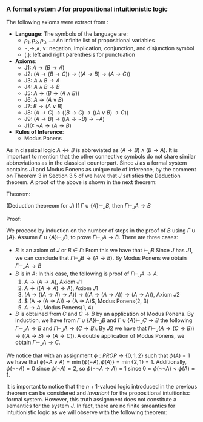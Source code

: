 *** A formal system $J$ for propositional intuitionistic logic

The following axioms were extract from \cite{hodel2013introduction}:

- *Language*: The symbols of the language are:
  - $p_1, p_2, p_3, \dots$: An infinite list of propositional variables
  - $\neg, \rightarrow, \land, \lor$: negation, implication, conjunction, and disjunction symbol
  - $(, )$: left and right parenthesis for punctuation
- *Axioms*:
  - J1: $A \rightarrow (B \rightarrow A)$
  - J2: $(A \rightarrow (B \rightarrow C)) \rightarrow ((A \rightarrow B) \rightarrow (A \rightarrow C))$
  - J3: $A \land B \rightarrow A$
  - J4: $A \land B \rightarrow B$
  - J5: $A \rightarrow (B \rightarrow (A \land B))$
  - J6: $A \rightarrow (A \lor B)$
  - J7: $B \rightarrow (A \lor B)$
  - J8: $(A \rightarrow C) \rightarrow ( ( B \rightarrow C) \rightarrow (( A \lor B) \rightarrow C))$
  - J9: $(A \rightarrow B) \rightarrow (( A \rightarrow \neg B) \rightarrow \neg A)$
  - J10: $\neg A \rightarrow (A \rightarrow B)$
- *Rules of Inference*:
  - Modus Ponens
                
As in classical logic $A \leftrightarrow B$ is abbreviated
as $(A \rightarrow B) \land (B \rightarrow A)$. It is important to mention that the other connective symbols do not
share similar abbreviations as in the classical counterpart.
Since $J$ as a formal system contains $J1$ and Modus
Ponens as unique rule of inference, by the comment on Theorem 3
in Section 3.5 of \cite{hodel2013introduction} we have that
$J$ satisfies the Deduction theorem. A proof of the above is
shown in the next theorem:

Theorem:
#+begin_theorem
<<theorem1>> (Deduction theoreom for $J$) 
  If $\Gamma \cup \{ A \} \vdash_J B$, then 
  $\Gamma \vdash_J A \rightarrow B$
#+end_theorem

Proof:
#+begin_proof
We proceed by induction on the number of steps in the proof of $B$
using $\Gamma \cup \{A\}$. Assume $\Gamma \cup \{A \} \vdash_J B$,
to prove $\Gamma \vdash_J A \rightarrow B$. There are three cases:

- $B$ is an axiom of $J$ or $B \in \Gamma$:
    From this we have that $\vdash_J B$
    Since $J$ has $J1$, we can conclude that 
    $\Gamma \vdash_J B \rightarrow (A \rightarrow B)$. By Modus Ponens we
    obtain $\Gamma \vdash_J A \rightarrow B$
- $B$ is in $A$: In this case, the following is proof of
    $\Gamma \vdash_J A \rightarrow A$.
      1. $A \rightarrow (A \rightarrow A)$, Axiom $J1$
      2. $A \rightarrow ((A \rightarrow A) \rightarrow A)$, Axiom $J1$
      3. $(A \rightarrow ((A \rightarrow A) \rightarrow A)) \rightarrow ( (A \rightarrow (A \rightarrow A)) \rightarrow (A \rightarrow A))$, Axiom $J2$
      4. $ (A \rightarrow (A \rightarrow A)) \rightarrow (A \rightarrow A)$, Modus Ponens(2, 3)
      5. $A \rightarrow A$, Modus Ponens(1, 4)
- $B$ is obtained from $C$ and $C \rightarrow B$ by an application of Modus Ponens. By induction, we have from
  $\Gamma \cup \{ A \} \vdash_J B$ and
  $\Gamma \cup \{ A \} \vdash_J C \rightarrow B$ the following
  $\Gamma \vdash_J A \rightarrow B$ and
  $\Gamma \vdash_J A \rightarrow (C \rightarrow B)$. By $J2$
  we have that $\Gamma \vdash_J (A \rightarrow (C \rightarrow B)) \rightarrow ((A \rightarrow B) \rightarrow (A \rightarrow C))$. A double application of Modus Ponens, we obtain $\Gamma \vdash_J A \rightarrow C$.
#+end_proof

\begin{theorem}
  $\neg A \lor A$ and $\neg \neg A \rightarrow A$ are not
  theorems of $J$.
\end{theorem}

\begin{proof}
  Let us introduce an $n+1$-valued logic as follows:
  A truth assignment is a function $\phi : PROP \rightarrow \{0, 1, \dots, n\}$; such an assignment extends to
  all formulas $FOR(\neg, \lor, \land, \rightarrow)$ of $J$
  according to these rules:

  \begin{itemize}
    \item $\phi(A \lor B) = \min \{ \phi(A), \phi(B) \}$
    \item $\phi(\neg A) =  \begin{cases} 
        0 & \phi(A) = n \\
        n & \phi(A) < n
      \end{cases}$
    \item $\phi(A \land B) = \max \{ \phi(A), \phi(B) \}$
    \item $\phi(A \rightarrow B) =  \begin{cases} 
        0 & \phi(A) \geq \phi(B) \\
        \phi(B) & \phi(A) < \phi(B)
      \end{cases}$

  \end{itemize}

  We will prove that for every theorem $A$ in $J$
  we have that $\phi(A) = 0$ by induction on the
  length of the proof:


  \begin{itemize}
    \item Base case: Since the base case accounts to axioms in $J$,
      we need to prove that every axiom in $J$ evaluates to 0
      under $\phi$:
      \begin{itemize}
        \item Case $J1$: Since $\phi(A) \geq \phi(A)$ and $\phi(A) \geq 0$
          we have that $\phi(A) \geq \phi(B \rightarrow A)$, so $\phi(A \rightarrow (B \rightarrow A)) = 0$.
        \item Case $J2$: To prove $\phi(( A \rightarrow (B \rightarrow C)) \rightarrow ((A \rightarrow B) \rightarrow (A \rightarrow C))) = 0$.
          \begin{itemize}
            \item Case 1. $\phi(A) \geq \phi(B \rightarrow C)$. This implies $\phi(A \rightarrow (B \rightarrow C)) = 0$. Thus, it is enough to prove that
              $\phi((A \rightarrow B) \rightarrow (A \rightarrow C)) = 0$, i.e. $\phi(A \rightarrow B) \geq \phi(A \rightarrow C)$.
              \begin{itemize}
                \item Subcase 1. $\phi(A) \geq \phi(B)$ and $\phi(A) \geq \phi(C)$: This holds since $0 \geq 0$.
                \item Subcase 2. $\phi(A) \geq \phi(B)$ and $\phi(A) < \phi(C)$: It is enough to prove $0 \geq \phi(C)$, i.e. $\phi(C) = 0$. 
                  Suppose by contradiction that $\phi(C) \neq 0$. We have that $\phi(C) > \phi(A) \geq \phi(B)$, so
                  $\phi(C) > \phi(B)$. This implies that $\phi(B \rightarrow C) = \phi(C)$. Since
                  $\phi(A) \geq \phi(B \rightarrow C)$ we have that $\phi(A) \geq \phi(C)$. Therefore, $\phi(C) > \phi(A) \geq \phi(C)$, a contradiction.
                \item Subcase 3. $\phi(A) < \phi(B)$ and $\phi(A) \geq \phi(C)$: This holds since $\phi(B) \geq 0$.
                \item Subcase 4. $\phi(A) < \phi(B)$ and $\phi(A) < \phi(C)$:
                  To prove that $\phi(B) \geq \phi(C)$. Suppose by contradiction that
                  $\phi(B) < \phi(C)$, thus $\phi(B \rightarrow C) = \phi(C)$. Since $\phi(A) \geq
                  \phi(B \rightarrow C)$ we have that $\phi(A) \geq \phi(C)$. Since $\phi(C) > \phi(A) \geq \phi(C)$ we reach a contradiction.
              \end{itemize}
            \item Case 2. $\phi(A) < \phi(B \rightarrow C)$. The latter implies that
              $\phi(A \rightarrow (B \rightarrow C)) = \phi(B \rightarrow C)$. Hence, it is enough to
              prove that $\phi(B \rightarrow C) \geq \phi((A \rightarrow B) \rightarrow (A \rightarrow C))$.
              \begin{itemize}
                \item Subcase 1. $\phi(B) \geq \phi(C)$: From the latter we have
                  that $\phi(B \rightarrow C) = 0$. Hence, $\phi(A) < 0$, but $\phi(A) \geq 0$,
                  a contradiction.
                \item Subcase 2. $\phi(B) < \phi(C)$:
                  It is enough to prove that $\phi(C) \geq \phi((A \rightarrow B) \rightarrow (A \rightarrow C))$.
                  Since $\phi(B) < \phi(C)$ we have that $\phi(B \rightarrow C) = \phi(C)$.
                  Since $\phi(A) < \phi(B \rightarrow C)$ we can conclude that
                  hence $\phi(C) > \phi(A)$.

                  Let us prove the following observation \label{observation}: For any two formulas $A, B \in 
                  FOR(\neg, \land, \lor, \rightarrow)$, we have that $\phi(A) \geq \phi(B \rightarrow A)$.
                  This happens because $\phi(A) \geq 0$ and $\phi(A) \geq 0$ and
                  by definition of we have that $\phi(B \rightarrow A)$ is either $0$ or
                  $\phi(A)$.

                  From this observation we have that $\phi(A \rightarrow C) \leq \phi((A \rightarrow B) \rightarrow (A \rightarrow C))$. 
                  Since $\phi(A \rightarrow C) = \phi(C)$ we can conclude that
                  $\phi(C) \geq \phi((A \rightarrow B) \rightarrow (A \rightarrow C))$.
              \end{itemize}
          \end{itemize}

        \item Case $J3$: This follows from $\max \{ \phi(A), \phi(B) \} \geq \phi(A)$.
        \item Case $J4$: This follows from $\max \{ \phi(A), \phi(B) \} \geq \phi(B)$.
        \item Case $J5$: We notice the following cases:
          \begin{itemize}
            \item Case $\phi(A) < \phi(B) = \max \{ \phi(A), \phi(B) \}$:
              This reduces $\phi(A \rightarrow (B \rightarrow A \land B)) = 0$ to check that
              $\phi(A) \geq 0$, which is true.
            \item Case $\phi(B) < \phi(A) = \max \{ \phi(A), \phi(B) \}$:
              This reduces $\phi(A \rightarrow (B \rightarrow A \land B)) = 0$ to check that
              $\phi(A) \geq \max\{ \phi(A), \phi(B) \}$, which is true since
              $\phi(A) = \max \{ \phi(A), \phi(B) \}$.
            \item Case $\phi(A) = \phi(B) = \max \{ \phi(A), \phi(B) \}$:
              This reduces $\phi(A \rightarrow (B \rightarrow A \land B)) = 0$ to check that
              $\phi(A) \geq 0$ which is true.
          \end{itemize}
        \item Case $J6$: This follows from $\min \{ \phi(A), \phi(B) \} \leq \phi(A)$.
        \item Case $J7$: This follows from $\min \{ \phi(A), \phi(B) \} \leq \phi(A)$.
        \item Case $J8$: To prove that 
          $\phi((A \rightarrow C) \rightarrow ((B \rightarrow C) \rightarrow ((A \lor B) \rightarrow C))) = 0$.
          \begin{itemize}
            \item Case 1. $\phi(A) \geq \phi(C)$: It is enough to prove that
              $\phi((B \rightarrow C) \rightarrow ( ( A \lor B) \rightarrow C)) = 0$, i.e. $\phi(B \rightarrow C) \geq \phi((A \lor B) \rightarrow C)$.
              \begin{itemize}
                \item Subcase 1. $\phi(B) \geq \phi(C)$. It is enough to prove that $\phi(A \lor B) \geq \phi(C)$.
                  Since $\phi(A) \geq \phi(C)$ and $\phi(B) \geq \phi(C)$ then $\phi(A \lor B) = \min \{ \phi(A), \phi(B) \} \geq \phi(C)$.
                \item Subcase 2. $\phi(B) < \phi(C)$. Since $\phi(A) \geq \phi(C) > \phi(B)$ we conclude that
                  $\phi(A \lor B) = \phi(B)$. Because $\phi(B) < \phi(C)$, we have that
                  $\phi(B \rightarrow C) = \phi(C)$. Using the previous observation \ref{observation} we have that
                  $\phi(C) \geq \phi((A \lor B) \rightarrow C)$, thus $\phi(B \rightarrow C) \geq \phi((A \lor B) \rightarrow C)$.
              \end{itemize}
            \item Case 2. $\phi(A) < \phi(B \rightarrow C)$. 

              We will prove the following observation \label{observation2}:
              $\phi((A \land B) \rightarrow C) = \phi(A \rightarrow (B \rightarrow C))$.

              \begin{itemize}
                \item Case 1. $\phi(A) \geq \phi(B \rightarrow C)$: This means that $\phi(A \rightarrow (B \rightarrow C)) = 0$,
                  hence we need to prove that $\phi((A \land B) \rightarrow C) = 0$. We can see that
                  $\phi(A \rightarrow (B \rightarrow C)) = 0$ implies that $\phi(A) \geq \phi(B \rightarrow C)$, which means
                  that if $\phi(B) < \phi(C)$ we have that $\phi(A) \geq \phi(B \rightarrow C) = \phi(C)$.
                  Suppose by contradiction that $\phi((A \land B) \rightarrow C) \neq 0$, so 
                  $\phi(A \land B) < \phi(C) \neq 0$. Thus, $\phi(C) > \phi(A)$ and $\phi(C) > \phi(B)$.
                  The latter entails $\phi(A) \geq \phi(C) > \phi(A)$, a contradiction.
                \item Case 2. $\phi(A) < \phi(B \rightarrow C)$: This implies that
                  $\phi(A \rightarrow (B \rightarrow C)) = \phi(B \rightarrow C)$. So we need to prove that
                  $\phi((A \land B) \rightarrow C) = \phi(B \rightarrow C)$.
                  We notice that $\phi(B) < \phi(C)$, otherwise $\phi(B \rightarrow C) = 0$ so $\phi(A) < 0$,
                  a contradiction. From this, we conclude that $\phi(B \rightarrow C) = \phi(C)$, which
                  reduces proving $\phi(A \rightarrow (B \rightarrow C)) = \phi(B \rightarrow C)$ to prove 
                  $\phi(A \rightarrow (B \rightarrow C)) = \phi(C)$ instead. Since $\phi(A) < \phi(B \rightarrow C) = \phi(C)$,
                  we have that $\phi(C) > \max \{\phi(A), \phi(B) \}$. Therefore, 
                  $\phi((A \land B) \rightarrow C) = \phi(C)$ as desired.
              \end{itemize}

              Returning to our original problem, we have that $\phi(A) < \phi(B \rightarrow C)$, hence
              it is enough to prove $\phi(A) \geq \phi((B \rightarrow C) \rightarrow ((A \lor B) \rightarrow C))$.
              From our previous observation \ref{observation2}, we notive that
              $\phi(A) \geq \phi(((B \rightarrow C) \land (A \lor B)) \rightarrow C)$, so by 
              our first observation \ref{observation}
              the latter is true.
          \end{itemize}

        \item Case $J9$: To prove $\phi((A \rightarrow B) \rightarrow ((A \rightarrow \neg B) \rightarrow \neg A)) = 0$, i.e
          $\phi(A \rightarrow B) \geq \phi((A \rightarrow \neg B) \rightarrow \neg A)$.
          \begin{itemize}
            \item Case 1. $\phi(A) \geq \phi(B)$: To prove $\phi((A \rightarrow \neg B) \rightarrow \neg A) = 0$,
              i.e. $\phi(A \rightarrow \neg B) \geq \phi(\neg A)$.
              \begin{itemize}
                \item Subcase 1. $\phi(A) \geq \phi(\neg B)$: Since $\phi(A) \geq \phi(B)$
                  and $\phi(A) \geq \phi(\neg B)$ we conclude that $\phi(A) = n$, 
                  thus $\phi(\neg A) = 0$, so $\phi(A \rightarrow \neg B) \geq \phi(\neg A)$ reduces
                  to $0 \geq 0$ which is true.
                \item Subcase 2. $\phi(A) < \phi(\neg B)$: This reduces 
                  $\phi(A \rightarrow \neg B) \geq \phi(\neg A)$
                  to prove $\phi(\neg B) \geq \phi(\neg A)$. Since $\phi(A) \geq \phi(B)$ we
                  have that $\phi(\neg B) > \phi(B)$. This implies that $\phi(\neg B) = n$,
                  otherwise $\phi(\neg B) = 0$ and $\phi(B) = n$, but it cannot
                  be the case that $\phi(\neg B) > n$. The latter reduces
                  $\phi(\neg B) \geq \phi(\neg A)$ to prove $n \geq \phi(\neg A)$ which is true.
              \end{itemize}
            \item Case 2. $\phi(A) < \phi(B)$: This means that $\phi(A \rightarrow B) = \phi(B)$.
              To prove that $\phi(B) \geq \phi((A \rightarrow \neg B) \rightarrow \neg A)$.
              \begin{itemize}
                \item Subcase 1. $\phi(A \rightarrow \neg B) \geq \phi(\neg A)$. This means that
                  $\phi((A \rightarrow \neg B) \rightarrow \neg A) = 0$, which reduces $\phi(B) \geq \phi((A \rightarrow \neg B) \rightarrow \neg A)$
                  to $\phi(B) \geq 0$ which is true.
                \item Subcase 2. $\phi(A \rightarrow \neg B) < \phi(\neg A)$. The latter means that
                  $\phi((A \rightarrow \neg B) \rightarrow \neg A) = \phi(\neg A)$. To prove $\phi(B) \geq \phi(\neg A)$.

                  Suppose by contradiction that $\phi(B) < \phi(\neg A)$. Since $\phi(A) \geq \phi(B)$
                  we have that $\phi(\neg A) > \phi(A)$. So $\phi(\neg A) = n$, otherwise
                  $\phi(A) = n$ and $\phi(\neg A) > n$, which is not possible. The latter also
                  entails that $\phi(A) < n$. Additionally, $\phi(B) < n$, otherwise
                  $n < \phi(\neg A)$, which is not possible. From the latter $\phi(\neg B) = n$.
                  Since $\phi(A) < n = \phi(\neg B)$, we have that $\phi(A \rightarrow \neg B) = \phi(\neg B) = n$.
                  But this implies that $n > n$, a contradiction.

              \end{itemize}
          \end{itemize}

        \item Case $J10$: To prove that $\phi(\neg A \rightarrow (A \rightarrow B)) = 0$, i.e. $\phi(\neg A) \geq \phi(A \rightarrow B)$.
          \begin{itemize}
            \item Subcase 1. $\phi(A) \geq \phi(B)$: So $\phi(A \rightarrow B) = 0$, so 
              $\phi(\neg A) \geq \phi(A \rightarrow B)$ reduces to $\phi(\neg A) \geq 0$, which is true.
            \item Subcase 2. $\phi(A) < \phi(B)$: This implies that $\phi(A) < n$, otherwise
              $n < \phi(B)$, which is not possible. Additionally, $\phi(A \rightarrow B) = \phi(B)$.
              Since $\phi(A) < n$ we have that $\phi(\neg A) = n$, thus
              $\phi(\neg A) \geq \phi(A \rightarrow B)$ reduces to $n > \phi(A \rightarrow B)$ which is true.
          \end{itemize}

      \end{itemize}
    \item Inductive case:
      Let $\langle A_1, A_2, \dots, A_n, A_{n+1} \rangle$ be
      proof in $J$ of size $n+1$. We notice that the
      subproof $\langle A_1, A_2, \dots, A_n \rangle$
      satisfies the Inductive hypothesis, i.e. $\phi(A_i) = $ for every $1 \leq i \leq n$. We need to show
      that $\phi(A_{n+1}) = 0$. Several cases are noticed:
      \begin{itemize}
        \item $A_{n+1}$ is an axiom of $J$. Then by the
          base case we have that $\phi(A_{n+1}) = 0$ as desired.
        \item $A_{n+1}$ was obtained using Modus Ponens
          using some $A_i, A_j := A_i \rightarrow A_{n+1}$ in the proof with 
          $i, j \leq n$. By the inductive hypothesis, 
          we have that $\phi(A_i) = 0$ and $\phi(A_i \rightarrow A_{n+1}) = 0$, which means that
          $0 = \phi(A_i) \geq \phi(A_{n+1})$, thus $\phi(A_{n+1}) = 0$.
      \end{itemize}

  \end{itemize}


  With this invariant we conclude that $\phi(A) = 0$ for every $\vdash_J A$.

\end{proof}


We notice that with an assignment $\phi : PROP \rightarrow \{0, 1, 2\}$
such that $\phi(A) = 1$ we have that $\phi(\neg A \lor A) = \min \{ \phi(\neg A), \phi(A) \}
= \min \{ 2 ,  1 \} = 1$. Additionally, $\phi(\neg \neg A) = 0$ since $\phi(\neg A) = 2$,
so $\phi(\neg \neg A \rightarrow A) = 1$ since $0 = \phi(\neg \neg A) < \phi(A) = 1$.

It is important to notice that the $n+1$-valued logic introduced in the previous 
theorem can be considered and \emph{invariant} for the propositional intuitionisc
formal system. However, this truth assignment does not constitute a semantics
for the system $J$. In fact, there are no finite smeantics
for intuitionistic logic as we will observe with the following theorem:

\begin{lemma} \label{wow}
  For $n \geq 2$, let $D_n$ denote the formula:

  \begin{center}
    \begin{tabular}{ c c c c c c c}
      $(p_1 \leftrightarrow p_2)$ & $\lor$ & $(p_1 \dimp p_3)$ & $\lor$ & $\dots$ & $\lor$ & $(p_1 \dimp p_n)$ \\ 
                        & $\lor$ & $(p_2 \leftrightarrow p_3)$ & $\lor$ & $\dots$ & $\lor$ & $(p_2 \dimp p_n)$ \\ 
                        &  &  & &  & $\lor$ & $(p_{n-1} \leftrightarrow p_n)$ \\ 
    \end{tabular}
  \end{center}

  We have that $\not \vdash_J D_n$.
\end{lemma}

\begin{proof}
  We use the $n+1$-valued logic previously defined in theorem \ref{theorem1}.
  We notice that $\phi(D_n) = \min_{1 \leq i<j \leq n} \{ \phi(p_i \leftrightarrow p_j) \}$.
  Let us suppose by contradiction that $\vdash_J D_n$. Thus, by theorem \ref{theorem1}
  we have that $\phi(D_n) = 0$, so there are $1 \leq i<j \leq n$ such
  that $\phi(p_i \leftrightarrow p_j) = 0$. Since $p_i \dimp p_j$ stands for
  $(p_i \rightarrow p_j) \land (p_i \rightarrow p_j)$ we have that
  $\max \{ \phi(p_i \rightarrow p_j), \phi(p_j \rightarrow p_i) \} = 0$. The latter
  implies that $\phi(p_i \rightarrow p_j) = 0$ and 
  $\phi(p_j \rightarrow p_i) = 0$, which entail that $\phi(p_i) \geq \phi(p_j)$
  and $\phi(p_j) \geq \phi(p_i)$. These inequalities can be combined into
  $\phi(p_i) = \phi(p_j)$. So if we pick a truth assignment such that
  $\phi(p_i) = i$ we notice that $D_n$ does not hold for all truth assignments
  in the $n+1$-valued logic.
\end{proof}

\begin{theorem}
  Consider the language with connectives $\neg, \lor, \land, \rightarrow$. A \emph{matrix}
  for this language is a 6-tuple $M = 
  \langle S, S_0, H_\neg, H_\lor, H_\land, H_\rightarrow \rangle$, where
  $S$ is a nonempty set whose elements are called \emph{truth values}, $S_0$
  is a subset of $S$ whose elements are called \emph{designated values},
  and $H_\lor, H_\land, H_\rightarrow$, and $H_\neg$ are truth functions
  for $\lor, \land, \rightarrow$, and $\neg$. A \emph{truth assignment}
  for $M$ is a function $\phi : PROP \rightarrow S$. Such an assignment extends
  $FOR(\neg, \lor, \land, \rightarrow)$ in the usual way.

  There is no matrix $M$ with $S$ finite such that for every formula $A$,
  $\vdash_J A \Leftrightarrow \phi(A) \in S_0$ for every truth assignment
  $\phi$ for $M$.

\end{theorem}

\begin{proof}
  Let us assume by contradiction that such matrix $M$ exists with
  $n$ elements. We realize that $D_{n+1}$ is not a theorem of $J$
  from lemma \ref{wow}, so there is a truth assignment $\phi$
  for $M$ such that $\phi(D_{n+1}) \not \in S_0$. By the pigeonhole
  principle, there are $1 \leq j < k \leq n+1$ such that 
  $\phi(p_i) = \phi(p_k)$, i.e. more propositional variables than
  truth values. Let $E_{n+1} = D_{n+1}$ be obtained from $D_{n+1}$
  by replacing $(p_j \leftrightarrow p_k)$ with $(p_k \dimp p_k)$.
  Since $\phi(p_j \leftrightarrow p_k) = H_\dimp(\phi(p_j), \phi(p_k))$
  and $H_\leftrightarrow$ is a truth function, we have that
  $H_\leftrightarrow(\phi(p_j), \phi(p_k)) = H_\dimp(\phi(p_k), \phi(p_k))$
  since $\phi(p_k) = \phi(p_j)$. So $H_\leftrightarrow(\phi(p_k), \phi(p_k)) = \phi(p_k \dimp p_k)$.
  Thus $\phi(D_{n+1}) = \phi(E_{n+1})$.

  Let us prove the following theorem in $J$: $\vdash_J p_k \leftrightarrow p_k$.

  1. $p_k \rightarrow (p_k \rightarrow p_k)$, Axiom $J1$
  2. $p_k \rightarrow ((p_k \rightarrow p_k) \rightarrow p_k)$, Axiom $J1$
  3. $(p_k \rightarrow ((p_k \rightarrow p_k) \rightarrow p_k)) \rightarrow ( (p_k \rightarrow (p_k \rightarrow p_k)) \rightarrow (p_k \rightarrow p_k))$, Axiom $J2$
  4. $ (p_k \rightarrow (p_k \rightarrow p_k)) \rightarrow (p_k \rightarrow p_k)$, Modus Ponens(2, 3)
  5. $p_k \rightarrow p_k$, Modus Ponens(1, 4)
  6. $(p_k \rightarrow p_k) \rightarrow ( (p_k \rightarrow p_k) \rightarrow ( (p_k \rightarrow p_k) \land (p_k \rightarrow p_k)))$, Axiom $J5$
 7. $ (p_k \rightarrow p_k) \rightarrow ( (p_k \rightarrow p_k) \land (p_k \rightarrow p_k))$, Modus Ponens(5, 6)
 8. $ (p_k \rightarrow p_k) \land (p_k \rightarrow p_k)$, Modus Ponens(5, 7)
 9. $ (p_k \leftrightarrow p_k)$, Definition of $\dimp$ (8)

  Using the Axiom $J6$ (or $J7$) we can introduce any number of formulas to a theorem 
  in $J$. Hence, $\vdash E_{n+1}$, thus $\phi(E_{n+1}) \in S_0$ according to our
  assumption of the existence of a matrix $M$. This however, entails that $\phi(D_{n+1}) \in S_0$
  but that is a contradiction.

\end{proof}
